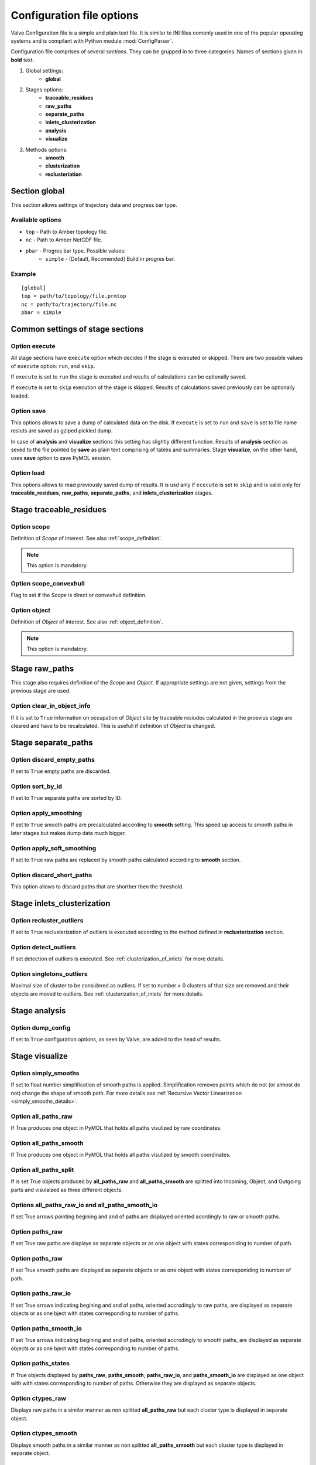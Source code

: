 Configuration file options
==========================

Valve Configuration file is a simple and plain text file. It is similar to INI files comonly used in one of the popular operating systems and is compilant with Python module :mod:`ConfigParser`.

Configuration file comprises of several *sections*. They can be grupped in to three categories. Names of sections given in **bold** text.

#. Global settings:
    * **global**
#. Stages options:
    * **traceable_residues**
    * **raw_paths**
    * **separate_paths**
    * **inlets_clusterization**
    * **analysis**
    * **visualize**
#. Methods options:
    * **smooth**
    * **clusterization**
    * **reclusteriation**

Section **global**
------------------

This section allows settings of trajectory data and progress bar type.

Available options
^^^^^^^^^^^^^^^^^

* ``top`` - Path to Amber topology file.
* ``nc`` - Path to Amber NetCDF file.
* ``pbar`` - Progres bar type. Possible values:
    * ``simple`` - [Default, Recomended] Build in progres bar.

Example
^^^^^^^

::

    [global]
    top = path/to/topology/file.prmtop
    nc = path/to/trajectory/file.nc
    pbar = simple

Common settings of stage sections
---------------------------------

Option **execute**
^^^^^^^^^^^^^^^^^^

All stage sections have ``execute`` option which decides if the stage is executed or skipped. There are two possible values of ``execute`` option: ``run``, and ``skip``.

If ``execute`` is set to ``run`` the stage is executed and results of calculations can be optionally saved.

If ``execute`` is set to ``skip`` execution of the stage is skipped. Results of calculations saved previously can be optionally loaded.

Option **save**
^^^^^^^^^^^^^^^

This options allows to save a dump of calculated data on the disk. If ``execute`` is set to ``run`` and ``save`` is set to file name resluts are saved as gziped pickled dump.

In case of **analysis** and **visualize** sections this setting has slightly different function. Results of **analysis** section as seved to the file pointed by **save** as plain text comprising of tables and summaries. Stage **visualize**, on the other hand, uses **save** option to save PyMOL session.

Option **load**
^^^^^^^^^^^^^^^

This options allows to read previously saved dump of results. It is usd anly if ``ececute`` is set to ``skip`` and is valid only for **traceable_residues**, **raw_paths**, **separate_paths**, and **inlets_clusterization** stages.

Stage **traceable_residues**
----------------------------

Option **scope**
^^^^^^^^^^^^^^^^

Definition of *Scope* of interest. See also :ref:`scope_definition`.

.. note::

    This option is mandatory.

Option **scope_convexhull**
^^^^^^^^^^^^^^^^^^^^^^^^^^^

Flag to set if the *Scope* is direct or convexhull definition.


Option **object**
^^^^^^^^^^^^^^^^^

Definition of *Object* of interest. See also :ref:`object_definition`.

.. note::

    This option is mandatory.


Stage **raw_paths**
-------------------

This stage also requires definition of the *Scope* and *Object*. If appropriate settings are not given, settings from the previous stage are used.

Option **clear_in_object_info**
^^^^^^^^^^^^^^^^^^^^^^^^^^^^^^^

If it is set to ``True`` information on occupation of *Object* site by traceable resiudes calculated in the proevius stage are cleared and have to be recalculated. This is usefull if definition of *Object* is changed.

Stage **separate_paths**
------------------------

Option **discard_empty_paths**
^^^^^^^^^^^^^^^^^^^^^^^^^^^^^^

If set to ``True`` empty paths are discarded.

Option **sort_by_id**
^^^^^^^^^^^^^^^^^^^^^

If set to ``True`` separate paths are sorted by ID.


Option **apply_smoothing**
^^^^^^^^^^^^^^^^^^^^^^^^^^

If set to ``True`` smooth paths are precalculated according to **smooth** setting.
This speed up access to smooth paths in later stages but makes dump data much bigger.


Option **apply_soft_smoothing**
^^^^^^^^^^^^^^^^^^^^^^^^^^^^^^^

If set to ``True`` raw paths are replaced by smooth paths calculated according to **smooth** section.

Option **discard_short_paths**
^^^^^^^^^^^^^^^^^^^^^^^^^^^^^^

This option allows to discard paths that are shorther then the threshold.

Stage **inlets_clusterization**
-------------------------------

Option **recluster_outliers**
^^^^^^^^^^^^^^^^^^^^^^^^^^^^^

If set to ``True`` reclusterization of outliers is executed according to the method defined in **reclusterization** section.

Option **detect_outliers**
^^^^^^^^^^^^^^^^^^^^^^^^^^

If set detection of outliers is executed. See :ref:`clusterization_of_inlets` for more details.

Option **singletons_outliers**
^^^^^^^^^^^^^^^^^^^^^^^^^^^^^^

Maximal size of cluster to be considered as outliers. If set to number > 0 clusters of that size are removed and their objects are moved to outliers. See :ref:`clusterization_of_inlets` for more details.


Stage **analysis**
------------------

Option **dump_config**
^^^^^^^^^^^^^^^^^^^^^^

If set to ``True`` configuration options, as seen by Valve, are added to the head of results.


Stage **visualize**
-------------------

Option **simply_smooths**
^^^^^^^^^^^^^^^^^^^^^^^^^

If set to float number simplification of smooth paths is applied.
Simplification removes points which do not (or almost do not) change the shape of smooth path. For more details see :ref:`Recursive Vector Linearization <simply_smooths_details>`.

Option **all_paths_raw**
^^^^^^^^^^^^^^^^^^^^^^^^

If True produces one object in PyMOL that holds all paths visulized by raw coordinates.

Option **all_paths_smooth**
^^^^^^^^^^^^^^^^^^^^^^^^^^^

If True produces one object in PyMOL that holds all paths visulized by smooth coordinates.

Option **all_paths_split**
^^^^^^^^^^^^^^^^^^^^^^^^^^

If is set True objects produced by **all_paths_raw** and **all_paths_smooth** are splitted into Incoming, Object, and Outgoing parts and visulaized as three different objects.

Options **all_paths_raw_io** and **all_paths_smooth_io**
^^^^^^^^^^^^^^^^^^^^^^^^^^^^^^^^^^^^^^^^^^^^^^^^^^^^^^^^

If set True arrows pointing begining and and of paths are displayed oriented acordingly to raw or smooth paths.

Option **paths_raw**
^^^^^^^^^^^^^^^^^^^^

If set True raw paths are displaye as separate objects or as one object with states corresponiding to number of path.

Option **paths_raw**
^^^^^^^^^^^^^^^^^^^^

If set True smooth paths are displayed as separate objects or as one object with states corresponiding to number of path.

Option **paths_raw_io**
^^^^^^^^^^^^^^^^^^^^^^^

If set True arrows indicating begining and and of paths, oriented accrodingly to raw paths, are displayed as separate objects or as one bject with states corresponding to number of paths.

Option **paths_smooth_io**
^^^^^^^^^^^^^^^^^^^^^^^^^^

If set True arrows indicating begining and and of paths, oriented accrodingly to smooth paths, are displayed as separate objects or as one bject with states corresponding to number of paths.

Option **paths_states**
^^^^^^^^^^^^^^^^^^^^^^^

If True objects displayed by **paths_raw**, **paths_smooth**, **paths_raw_io**, and **paths_smooth_io** are displayed as one object with with states corresponding to number of paths. Otherwise they are displayed as separate objects.

Option **ctypes_raw**
^^^^^^^^^^^^^^^^^^^^^

Displays raw paths in a similar manner as non splitted **all_paths_raw** but each cluster type is displayed in separate object.

Option **ctypes_smooth**
^^^^^^^^^^^^^^^^^^^^^^^^

Displays smooth paths in a similar manner as non splitted **all_paths_smooth** but each cluster type is displayed in separate object.


Option **show_molecule**
^^^^^^^^^^^^^^^^^^^^^^^^

If is set to selection of some molecular object in the system, for example to ``protein``, this object is displayed.

.. note::

    Possibly due to limitations of :mod:`MDAnalysis` only whole molecules can be displayed. If **show_molecule** is set to ``backbone`` complete protein will be displayed any way. This may change in future version of :mod:`MDAnalysis` and or :mod:`aqueduct`.

Option **show_molecule_frames**
^^^^^^^^^^^^^^^^^^^^^^^^^^^^^^^

Allows to indicate which frames of object defined by **show_molecule** sould be displayed. It is possible to set several frames. In that case frames would be displayed as states.

.. note::

    If several frames are selected they are displayed as states which may interfere with other PyMOL obejcts displayed with several states.

.. note::

    If several states are displayed protein tertiary structure data migth be lost. This seems to be limitation of either :mod:`MDAnalysis` or PyMOL.
